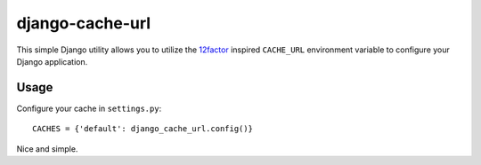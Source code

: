 django-cache-url
~~~~~~~~~~~~~~~~

This simple Django utility allows you to utilize the
`12factor <http://www.12factor.net/backing-services>`_ inspired
``CACHE_URL`` environment variable to configure your Django application.


Usage
-----

Configure your cache in ``settings.py``::

    CACHES = {'default': django_cache_url.config()}

Nice and simple.


